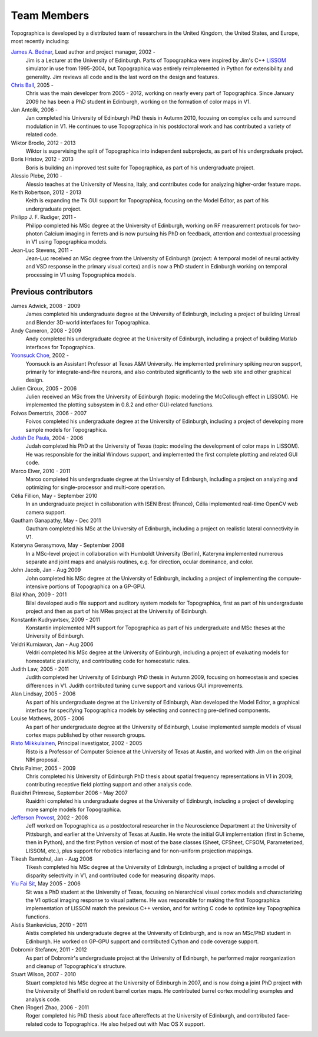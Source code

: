 ************
Team Members
************



Topographica is developed by a distributed team of researchers in
the United Kingdom, the United States, and Europe, most recently
including:

`James A. Bednar`_, Lead author and project manager, 2002 -
 Jim is a Lecturer at the University of Edinburgh. Parts of
 Topographica were inspired by Jim's C++ `LISSOM`_ simulator in use
 from 1995-2004, but Topographica was entirely reimplemented in
 Python for extensibility and generality. Jim reviews all code and is
 the last word on the design and features.

`Chris Ball`_, 2005 -
 Chris was the main developer from 2005 - 2012, working on nearly
 every part of Topographica. Since January 2009 he has been a PhD
 student in Edinburgh, working on the formation of color maps in V1.

Jan Antolik, 2006 -
 Jan completed his University of Edinburgh PhD thesis in Autumn 2010,
 focusing on complex cells and surround modulation in V1. He
 continues to use Topographica in his postdoctoral work and has
 contributed a variety of related code.

Wiktor Brodlo, 2012 - 2013
 Wiktor is supervising the split of Topographica into independent
 subprojects, as part of his undergraduate project.

Boris Hristov, 2012 - 2013
 Boris is building an improved test suite for Topographica, as part
 of his undergraduate project.

Alessio Plebe, 2010 -
 Alessio teaches at the University of Messina, Italy, and contributes
 code for analyzing higher-order feature maps.

Keith Robertson, 2012 - 2013
 Keith is expanding the Tk GUI support for Topographica, focusing on
 the Model Editor, as part of his undergraduate project.

Philipp J. F. Rudiger, 2011 -
 Philipp completed his MSc degree at the University of Edinburgh,
 working on RF measurement protocols for two-photon Calcium imaging
 in ferrets and is now pursuing his PhD on feedback, attention and
 contextual processing in V1 using Topographica models.

Jean-Luc Stevens, 2011 -
 Jean-Luc received an MSc degree from the University of Edinburgh
 (project: A temporal model of neural activity and VSD response in
 the primary visual cortex) and is now a PhD student in Edinburgh
 working on temporal processing in V1 using Topographica models.

Previous contributors
---------------------

James Adwick, 2008 - 2009
 James completed his undergraduate degree at the University of
 Edinburgh, including a project of building Unreal and Blender
 3D-world interfaces for Topographica.

Andy Cameron, 2008 - 2009
 Andy completed his undergraduate degree at the University of
 Edinburgh, including a project of building Matlab interfaces for
 Topographica.

`Yoonsuck Choe`_, 2002 -
 Yoonsuck is an Assistant Professor at Texas A&M University. He
 implemented preliminary spiking neuron support, primarily for
 integrate-and-fire neurons, and also contributed significantly to
 the web site and other graphical design.

Julien Ciroux, 2005 - 2006
 Julien received an MSc from the University of Edinburgh (topic:
 modeling the McCollough effect in LISSOM). He implemented the
 plotting subsystem in 0.8.2 and other GUI-related functions.

Foivos Demertzis, 2006 - 2007
 Foivos completed his undergraduate degree at the University of
 Edinburgh, including a project of developing more sample models for
 Topographica.

`Judah De Paula`_, 2004 - 2006
 Judah completed his PhD at the University of Texas (topic: modeling
 the development of color maps in LISSOM). He was responsible for the
 initial Windows support, and implemented the first complete plotting
 and related GUI code.

Marco Elver, 2010 - 2011
 Marco completed his undergraduate degree at the University of
 Edinburgh, including a project on analyzing and optimizing for
 single-processor and multi-core operation.

Célia Fillion, May - September 2010
 In an undergraduate project in collaboration with ISEN Brest
 (France), Célia implemented real-time OpenCV web camera support.

Gautham Ganapathy, May - Dec 2011
 Gautham completed his MSc at the University of Edinburgh, including
 a project on realistic lateral connectivity in V1.

Kateryna Gerasymova, May - September 2008
 In a MSc-level project in collaboration with Humboldt University
 (Berlin), Kateryna implemented numerous separate and joint maps and
 analysis routines, e.g. for direction, ocular dominance, and color.

John Jacob, Jan - Aug 2009
 John completed his MSc degree at the University of Edinburgh,
 including a project of implementing the compute-intensive portions
 of Topographica on a GP-GPU.

Bilal Khan, 2009 - 2011
 Bilal developed audio file support and auditory system models for
 Topographica, first as part of his undergraduate project and then as
 part of his MRes project at the University of Edinburgh.

Konstantin Kudryavtsev, 2009 - 2011
 Konstantin implemented MPI support for Topographica as part of his
 undergraduate and MSc theses at the University of Edinburgh.

Veldri Kurniawan, Jan - Aug 2006
 Veldri completed his MSc degree at the University of Edinburgh,
 including a project of evaluating models for homeostatic plasticity,
 and contributing code for homeostatic rules.

Judith Law, 2005 - 2011
 Judith completed her University of Edinburgh PhD thesis in Autumn
 2009, focusing on homeostasis and species differences in V1. Judith
 contributed tuning curve support and various GUI improvements.

Alan Lindsay, 2005 - 2006
 As part of his undergraduate degree at the University of Edinburgh,
 Alan developed the Model Editor, a graphical interface for
 specifying Topographica models by selecting and connecting
 pre-defined components.

Louise Mathews, 2005 - 2006
 As part of her undergraduate degree at the University of Edinburgh,
 Louise implemented sample models of visual cortex maps published by
 other research groups.

`Risto Miikkulainen`_, Principal investigator, 2002 - 2005
 Risto is a Professor of Computer Science at the University of Texas
 at Austin, and worked with Jim on the original NIH proposal.

Chris Palmer, 2005 - 2009
 Chris completed his University of Edinburgh PhD thesis about spatial
 frequency representations in V1 in 2009, contributing receptive
 field plotting support and other analysis code.

Ruaidhri Primrose, September 2006 - May 2007
 Ruaidrhi completed his undergraduate degree at the University of
 Edinburgh, including a project of developing more sample models for
 Topographica.

`Jefferson Provost`_, 2002 - 2008
 Jeff worked on Topographica as a postdoctoral researcher in the
 Neuroscience Department at the University of Pittsburgh, and earlier
 at the University of Texas at Austin. He wrote the initial GUI
 implementation (first in Scheme, then in Python), and the first
 Python version of most of the base classes (Sheet, CFSheet, CFSOM,
 Parameterized, LISSOM, etc.), plus support for robotics interfacing
 and for non-uniform projection mappings.

Tikesh Ramtohul, Jan - Aug 2006
 Tikesh completed his MSc degree at the University of Edinburgh,
 including a project of building a model of disparity selectivity in
 V1, and contributed code for measuring disparity maps.

`Yiu Fai Sit`_, May 2005 - 2006
 Sit was a PhD student at the University of Texas, focusing on
 hierarchical visual cortex models and characterizing the V1 optical
 imaging response to visual patterns. He was responsible for making
 the first Topographica implementation of LISSOM match the previous
 C++ version, and for writing C code to optimize key Topographica
 functions.

Aistis Stankevicius, 2010 - 2011
 Aistis completed his undergraduate degree at the University of
 Edinburgh, and is now an MSc/PhD student in Edinburgh. He worked on
 GP-GPU support and contributed Cython and code coverage support.

Dobromir Stefanov, 2011 - 2012
 As part of Dobromir's undergraduate project at the University of
 Edinburgh, he performed major reorganization and cleanup of
 Topographica's structure.

Stuart Wilson, 2007 - 2010
 Stuart completed his MSc degree at the University of Edinburgh in
 2007, and is now doing a joint PhD project with the University of
 Sheffield on rodent barrel cortex maps. He contributed barrel cortex
 modelling examples and analysis code.

Chen (Roger) Zhao, 2006 - 2011
 Roger completed his PhD thesis about face aftereffects at the
 University of Edinburgh, and contributed face-related code to
 Topographica. He also helped out with Mac OS X support.

.. _James A. Bednar: http://homepages.inf.ed.ac.uk/jbednar
.. _LISSOM: http://nn.cs.utexas.edu/keyword?lissomsw
.. _Chris Ball: http://homepages.inf.ed.ac.uk/s0454615
.. _Yoonsuck Choe: http://faculty.cs.tamu.edu/choe/
.. _Judah De Paula: http://porter.csres.utexas.edu/judah/
.. _Risto Miikkulainen: http://www.cs.utexas.edu/users/risto
.. _Jefferson Provost: http://www.cs.utexas.edu/~jp/
.. _Yiu Fai Sit: http://www.cs.utexas.edu/users/yfsit/
